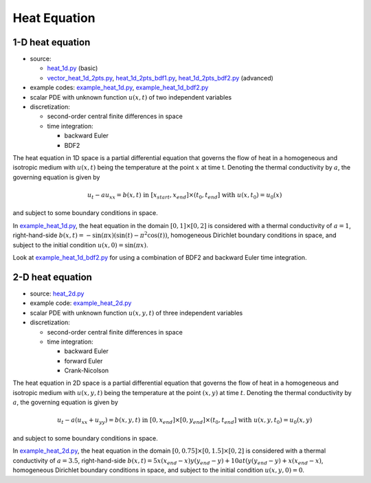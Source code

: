*************
Heat Equation
*************

-----------------
1-D heat equation
-----------------

* source:

  * heat_1d.py_ (basic)
  * vector_heat_1d_2pts.py_, heat_1d_2pts_bdf1.py_, heat_1d_2pts_bdf2.py_ (advanced)

* example codes: example_heat_1d.py_, example_heat_1d_bdf2.py_

* scalar PDE with unknown function :math:`u(x,t)` of two independent variables

* discretization:

  * second-order central finite differences in space
  * time integration:

    * backward Euler
    * BDF2

.. _example_heat_1d.py: https://github.com/pymgrit/pymgrit/tree/master/examples/example_heat_1d.py
.. _example_heat_1d_bdf2.py: https://github.com/pymgrit/pymgrit/tree/master/examples/example_heat_1d_bdf2.py

.. _heat_1d.py: https://github.com/pymgrit/pymgrit/tree/master/src/pymgrit/heat/heat_1d.py
.. _heat_1d_2pts_bdf1.py: https://github.com/pymgrit/pymgrit/tree/master/src/pymgrit/heat/heat_1d_2pts_bdf1.py
.. _heat_1d_2pts_bdf2.py: https://github.com/pymgrit/pymgrit/tree/master/src/pymgrit/heat/heat_1d_2pts_bdf2.py
.. _vector_heat_1d_2pts.py: https://github.com/pymgrit/pymgrit/tree/master/src/pymgrit/heat/vector_heat_1d_2pts.py

The heat equation in 1D space is a partial differential equation that governs the flow of heat in a homogeneous and
isotropic medium with :math:`u(x,t)` being the temperature at the point :math:`x` at time t. Denoting the thermal
conductivity by :math:`a`, the governing equation is given by

.. math::
    u_t - au_{xx} = b(x,t) \;\; \text{ in } \; [x_{start},x_{end}]\times(t_0,t_{end}] \;\text{ with }\; u(x, t_0) = u_0(x)

and subject to some boundary conditions in space.

In example_heat_1d.py_, the heat equation in the domain :math:`[0,1]\times[0,2]` is considered with a thermal
conductivity of :math:`a = 1`, right-hand-side :math:`b(x,t)=-\sin(\pi x) (\sin(t) - \pi^2 \cos(t))`, homogeneous
Dirichlet boundary conditions in space, and subject to the initial condition :math:`u(x,0) = \sin(\pi x)`.

Look at example_heat_1d_bdf2.py_ for using a combination of BDF2 and backward Euler time integration.


-----------------
2-D heat equation
-----------------

* source: heat_2d.py_

* example code: example_heat_2d.py_

* scalar PDE with unknown function :math:`u(x, y, t)` of three independent variables

* discretization:

  * second-order central finite differences in space
  * time integration:

    * backward Euler
    * forward Euler
    * Crank-Nicolson

.. _example_heat_2d.py: https://github.com/pymgrit/pymgrit/tree/master/examples/example_heat_2d.py

.. _heat_2d.py: https://github.com/pymgrit/pymgrit/tree/master/src/pymgrit/heat/heat_2d.py

The heat equation in 2D space is a partial differential equation that governs the flow of heat in a homogeneous and
isotropic medium with :math:`u(x, y, t)` being the temperature at the point :math:`(x,y)` at time :math:`t`.
Denoting the thermal conductivity by :math:`a`, the governing equation is given by

.. math::
    u_t - a(u_{xx}+u_{yy}) = b(x,y,t) \;\; \text{ in } \; [0,x_{end}]\times[0,y_{end}]\times(t_0,t_{end}] \;\text{ with }\;
    u(x,y, t_0) = u_0(x,y)

and subject to some boundary conditions in space.

In example_heat_2d.py_, the heat equation in the domain :math:`[0,0.75]\times[0,1.5]\times[0,2]` is considered with a
thermal conductivity of :math:`a = 3.5`, right-hand-side
:math:`b(x,t) = 5x(x_{end}-x)y(y_{end}-y) + 10at(y(y_{end}-y) + x(x_{end} - x)`,
homogeneous Dirichlet boundary conditions in space, and subject to the initial condition :math:`u(x,y,0) = 0`.

